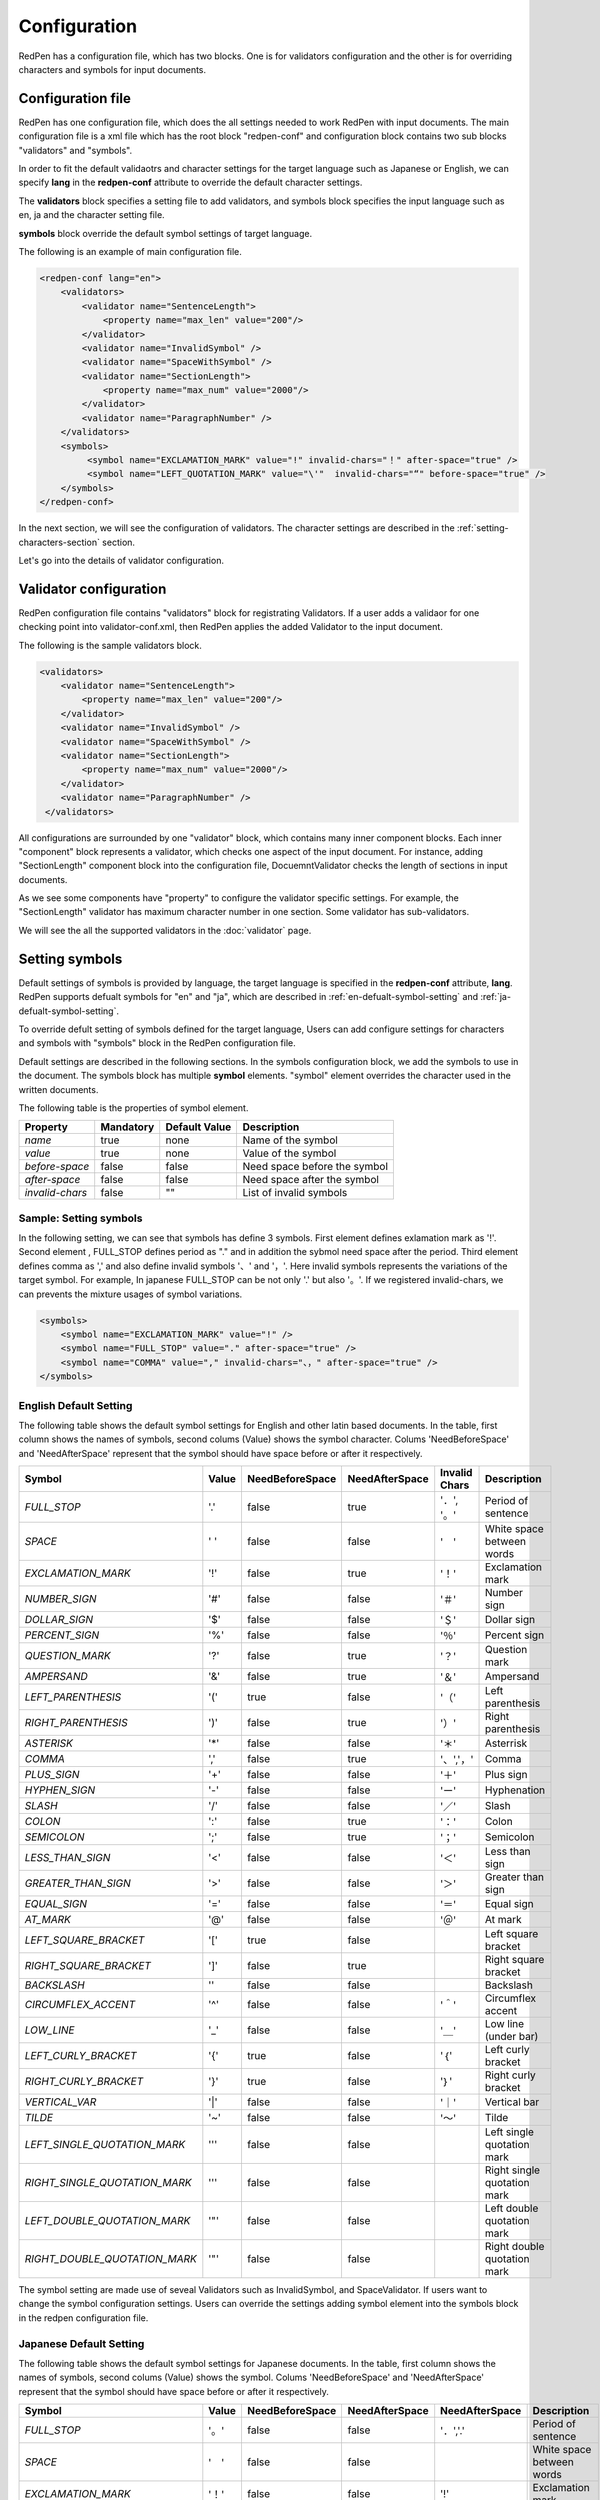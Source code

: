 Configuration
==============

RedPen has a configuration file, which has two blocks. One is for validators configuration and the other is for overriding characters and symbols for input documents.

Configuration file
------------------------

RedPen has one configuration file, which does the all settings needed to work RedPen with input documents.
The main configuration file is a xml file which has the root block "redpen-conf" and configuration block contains
two sub blocks "validators" and "symbols".

In order to fit the default validaotrs and character settings for the target language such as Japanese or English,
we can specify **lang** in the **redpen-conf** attribute to override the default character settings.

The **validators** block specifies a setting file to add validators, and
symbols block specifies the input language such as en, ja and the character setting file.

**symbols** block override the default symbol settings of target language.

The following is an example of main configuration file.

.. code-block:: xml

    <redpen-conf lang="en">
        <validators>
            <validator name="SentenceLength">
                <property name="max_len" value="200"/>
            </validator>
            <validator name="InvalidSymbol" />
            <validator name="SpaceWithSymbol" />
            <validator name="SectionLength">
                <property name="max_num" value="2000"/>
            </validator>
            <validator name="ParagraphNumber" />
        </validators>
        <symbols>
             <symbol name="EXCLAMATION_MARK" value="!" invalid-chars="！" after-space="true" />
             <symbol name="LEFT_QUOTATION_MARK" value="\'"  invalid-chars="“" before-space="true" />
        </symbols>
    </redpen-conf>

In the next section, we will see the configuration of validators.
The character settings are described in the :ref:`setting-characters-section` section.

Let's go into the details of validator configuration.

Validator configuration
------------------------

RedPen configuration file contains "validators" block for registrating Validators.
If a user adds a validaor for one checking point into validator-conf.xml,
then RedPen applies the added Validator to the input document.

The following is the sample validators block.

.. code-block:: xml

    <validators>
        <validator name="SentenceLength">
            <property name="max_len" value="200"/>
        </validator>
        <validator name="InvalidSymbol" />
        <validator name="SpaceWithSymbol" />
        <validator name="SectionLength">
            <property name="max_num" value="2000"/>
        </validator>
        <validator name="ParagraphNumber" />
     </validators>

All configurations are surrounded by one "validator" block, which contains many inner component blocks. Each inner "component"
block represents a validator, which checks one aspect of the input document. For instance, adding
"SectionLength" component block into the configuration file, DocuemntValidator checks the length of sections in input documents.

As we see some components have "property" to configure the validator specific settings. For example,
the "SectionLength" validator has maximum character number in one section. Some validator has sub-validators.

We will see the all the supported validators in the :doc:`validator` page.

.. _setting-characters-section:

Setting symbols
-------------------

Default settings of symbols is provided by language, the target language is specified in the **redpen-conf** attribute, **lang**. 
RedPen supports defualt symbols for "en" and "ja", which are described in :ref:`en-defualt-symbol-setting` and :ref:`ja-defualt-symbol-setting`. 

To override defult setting of symbols defined for the target language, Users can add configure settings for characters and symbols
with "symbols" block in the RedPen configuration file.

Default settings are described in the following sections.
In the symbols configuration block, we add the symbols to use in the document. 
The symbols block has multiple **symbol** elements.
"symbol" element overrides the character used in the written documents.

The following table is the properties of symbol element.

.. table::

  ==================== ============= ============= ===================================
  Property             Mandatory     Default Value Description
  ==================== ============= ============= ===================================
  `name`               true          none          Name of the symbol
  `value`              true          none          Value of the symbol
  `before-space`       false         false         Need space before the symbol
  `after-space`        false         false         Need space after the symbol
  `invalid-chars`      false         ""            List of invalid symbols
  ==================== ============= ============= ===================================

Sample: Setting symbols
~~~~~~~~~~~~~~~~~~~~~~~~~~~~

In the following setting, we can see that symbols has define 3 symbols. First element defines
exlamation mark as '!'. Second element , FULL_STOP defines period as "." and in addition the sybmol need space
after the period. Third element defines comma as ',' and also define invalid symbols '、' and '，'. Here invalid
symbols represents the variations of the target symbol. For example, In japanese FULL_STOP can be not only '.'
but also '。'. If we registered invalid-chars, we can prevents the mixture usages of symbol variations.

.. code-block:: xml

  <symbols>
      <symbol name="EXCLAMATION_MARK" value="!" />
      <symbol name="FULL_STOP" value="." after-space="true" />
      <symbol name="COMMA" value="," invalid-chars="、，" after-space="true" />
  </symbols>

.. _en-defualt-symbol-setting:

English Default Setting
~~~~~~~~~~~~~~~~~~~~~~~~~~

The following table shows the default symbol settings for English and other latin based documents. In the table, first column shows the names of symbols,
second colums (Value) shows the symbol character. Colums 'NeedBeforeSpace' and 'NeedAfterSpace' represent that the symbol should have space before or after it respectively.

.. table::

  ============================= ============= ================== ================== ================== =============================================
  Symbol                        Value         NeedBeforeSpace    NeedAfterSpace     Invalid Chars      Description
  ============================= ============= ================== ================== ================== =============================================
  `FULL_STOP`                   '.'           false              true               '．', '。'         Period of sentence
  `SPACE`                       ' '           false              false              '　'               White space between words
  `EXCLAMATION_MARK`            '!'           false              true               '！'               Exclamation mark
  `NUMBER_SIGN`                 '#'           false              false              '＃'               Number sign
  `DOLLAR_SIGN`                 '$'           false              false              '＄'               Dollar sign
  `PERCENT_SIGN`                '%'           false              false              '％'               Percent sign
  `QUESTION_MARK`               '?'           false              true               '？'               Question mark
  `AMPERSAND`                   '&'           false              true               '＆'               Ampersand
  `LEFT_PARENTHESIS`            '('           true               false              '（'               Left parenthesis
  `RIGHT_PARENTHESIS`           ')'           false              true               '）'               Right parenthesis
  `ASTERISK`                    '*'           false              false              '＊'               Asterrisk
  `COMMA`                       ','           false              true               '、','，'          Comma
  `PLUS_SIGN`                   '+'           false              false              '＋'               Plus sign
  `HYPHEN_SIGN`                 '-'           false              false              'ー'               Hyphenation
  `SLASH`                       '/'           false              false              '／'               Slash
  `COLON`                       ':'           false              true               '：'               Colon
  `SEMICOLON`                   ';'           false              true               '；'               Semicolon
  `LESS_THAN_SIGN`              '<'           false              false              '＜'               Less than sign
  `GREATER_THAN_SIGN`           '>'           false              false              '＞'               Greater than sign
  `EQUAL_SIGN`                  '='           false              false              '＝'               Equal sign
  `AT_MARK`                     '@'           false              false              '＠'               At mark
  `LEFT_SQUARE_BRACKET`         '['           true               false                                 Left square bracket
  `RIGHT_SQUARE_BRACKET`        ']'           false              true                                  Right square bracket
  `BACKSLASH`                   '\'           false              false                                 Backslash
  `CIRCUMFLEX_ACCENT`           '^'           false              false              '＾'               Circumflex accent
  `LOW_LINE`                    '_'           false              false              '＿'               Low line (under bar)
  `LEFT_CURLY_BRACKET`          '{'           true               false              '｛'               Left curly bracket
  `RIGHT_CURLY_BRACKET`         '}'           true               false              '｝'               Right curly bracket
  `VERTICAL_VAR`                '|'           false              false              '｜'               Vertical bar
  `TILDE`                       '~'           false              false              '〜'               Tilde
  `LEFT_SINGLE_QUOTATION_MARK`  '''           false              false                                 Left single quotation mark
  `RIGHT_SINGLE_QUOTATION_MARK` '''           false              false                                 Right single quotation mark
  `LEFT_DOUBLE_QUOTATION_MARK`  '"'           false              false                                 Left double quotation mark
  `RIGHT_DOUBLE_QUOTATION_MARK` '"'           false              false                                 Right double quotation mark
  ============================= ============= ================== ================== ================== =============================================

The symbol setting are made use of seveal Validators such as InvalidSymbol, and SpaceValidator. If users want to change the
symbol configuration settings. Users can override the settings adding symbol element into the symbols block in the redpen configuration file.

.. _ja-defualt-symbol-setting:

Japanese Default Setting
~~~~~~~~~~~~~~~~~~~~~~~~~~

The following table shows the default symbol settings for Japanese documents. In the table, first column shows the names of symbols,
second colums (Value) shows the symbol. Colums 'NeedBeforeSpace' and 'NeedAfterSpace' represent that the
symbol should have space before or after it respectively.

.. table::

  ============================= ============= ================== ==================  ================== =============================================
  Symbol                        Value         NeedBeforeSpace    NeedAfterSpace      NeedAfterSpace     Description
  ============================= ============= ================== ==================  ================== =============================================
  `FULL_STOP`                   '。'          false              false               '．','.'           Period of sentence
  `SPACE`                       '　'          false              false                                  White space between words
  `EXCLAMATION_MARK`            '！'          false              false               '!'                Exclamation mark
  `NUMBER_SIGN`                 '＃'          false              false               '#'                Number sign
  `DOLLAR_SIGN`                 '＄'          false              false               '$'                Dollar sign
  `PERCENT_SIGN`                '％'          false              false               '%'                Percent sign
  `QUESTION_MARK`               '？'          false              false               '?'                Question mark
  `AMPERSAND`                   '＆'          false              false               '&'                Ampersand
  `LEFT_PARENTHESIS`            '（'          false              false               '('                Left parenthesis
  `RIGHT_PARENTHESIS`           '）'          false              false               ')'                Right parenthesis
  `ASTERISK`                    '＊'          false              false               '*'                Asterrisk
  `COMMA`                       '、'          false              false               '，',','           Comma
  `PLUS_SIGN`                   '＋'          false              false               '+'                Plus sign
  `HYPHEN_SIGN`                 'ー'          false              false               '-'                Hyphenation
  `SLASH`                       '／'           false             false               '/'                Slash
  `COLON`                       '：'           false             false               ':'                Colon
  `SEMICOLON`                   '；'           false             false               ';'                Semicolon
  `LESS_THAN_SIGN`              '＜'           false             false               '<'                Less than sign
  `GREATER_THAN_SIGN`           '＞'           false             false               '>'                Greater than sign
  `EQUAL_SIGN`                  '＝'           false             false               '='                Equal sign
  `AT_MARK`                     '＠'           false             false               '@'                At mark
  `LEFT_SQUARE_BRACKET`         '「'           true              false                                  Left square bracket
  `RIGHT_SQUARE_BRACKET`        '」'           false             false                                  Right square bracket
  `BACKSLASH`                   '￥'           false             false                                  Backslash
  `CIRCUMFLEX_ACCENT`           '＾'           false             false               '^'                Circumflex accent
  `LOW_LINE`                    '＿'           false             false               '_'                Low line (under bar)
  `LEFT_CURLY_BRACKET`          '｛'           true              false               '{'                Left curly bracket
  `RIGHT_CURLY_BRACKET`         '｝'           true              false               '}'                Right curly bracket
  `VERTICAL_VAR`                '｜'           false             false               '|'                Vertical bar
  `TILDE`                       '〜'           false             false               '~'                Tilde
  `LEFT_SINGLE_QUOTATION_MARK`  '‘'           false              false                                  Left single quotation mark
  `RIGHT_SINGLE_QUOTATION_MARK` '’'           false              false                                  Right single quotation mark
  `LEFT_DOUBLE_QUOTATION_MARK`  '“'           false              false                                  Left double quotation mark
  `RIGHT_DOUBLE_QUOTATION_MARK` '”'           false              false                                  Right double quotation mark
  ============================= ============= ================== ==================  ================== =============================================

